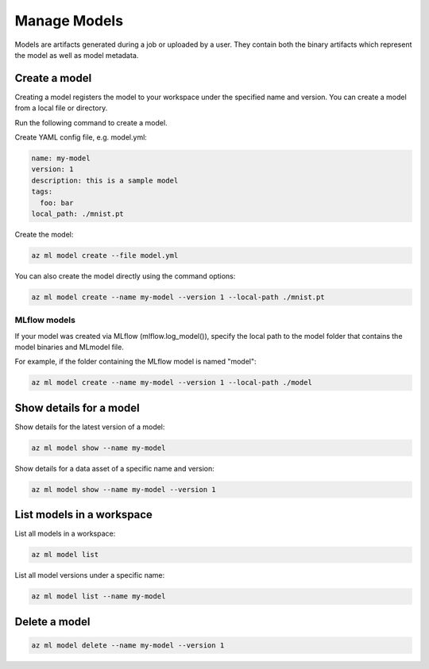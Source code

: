 Manage Models
==============

Models are artifacts generated during a job or uploaded by a user. They contain both the binary artifacts which represent the model as well as model metadata.

Create a model
--------------

Creating a model registers the model to your workspace under the specified name and version. You can create a model from a local file or directory.

Run the following command to create a model.
  
Create YAML config file, e.g. model.yml:

.. code-block:: yaml

  name: my-model
  version: 1
  description: this is a sample model
  tags:
    foo: bar
  local_path: ./mnist.pt
  
Create the model:

.. code-block:: console

  az ml model create --file model.yml
  
You can also create the model directly using the command options:

.. code-block:: console

  az ml model create --name my-model --version 1 --local-path ./mnist.pt

MLflow models
~~~~~~~~~~~~~
If your model was created via MLflow (mlflow.log_model()), specify the local path to the model folder that contains the model binaries and MLmodel file. 

For example, if the folder containing the MLflow model is named "model":

.. code-block:: console

  az ml model create --name my-model --version 1 --local-path ./model

Show details for a model
------------------------
Show details for the latest version of a model:

.. code-block:: console

  az ml model show --name my-model
  
Show details for a data asset of a specific name and version:

.. code-block:: console

  az ml model show --name my-model --version 1

List models in a workspace
--------------------------
List all models in a workspace:

.. code-block:: console

  az ml model list
  
List all model versions under a specific name:

.. code-block:: console

  az ml model list --name my-model

Delete a model
--------------

.. code-block:: console

  az ml model delete --name my-model --version 1
